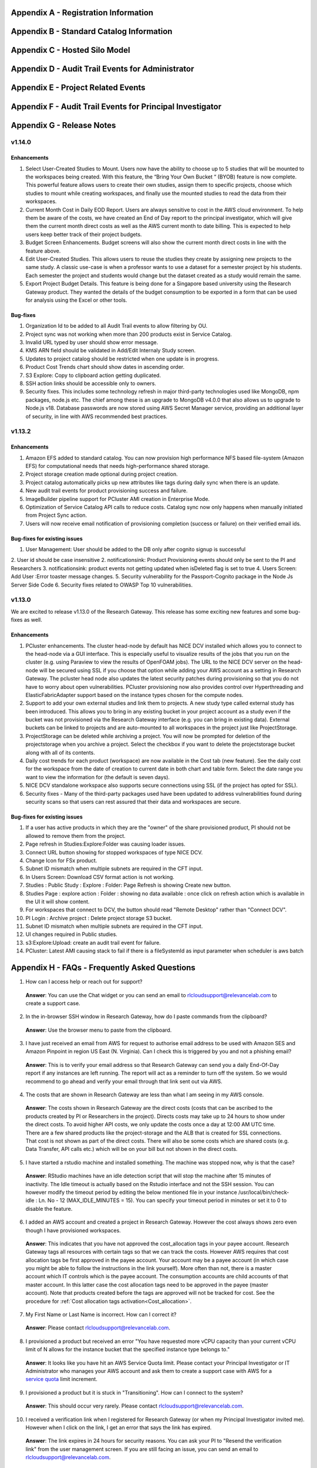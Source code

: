 .. _`Appendix A`:

Appendix A - Registration Information 
======================================

.. csv-table::
   :file: AppendixA.CSV
   :widths: 80, 90
   :header-rows: 1
   
.. _`Appendix B`:

Appendix B - Standard Catalog Information
=========================================

.. csv-table::
   :file: AppendixB.csv
   :widths: 50, 40, 200
   :header-rows: 2
   
.. _`Appendix C`:

Appendix C - Hosted Silo Model
==============================

.. csv-table::
   :file: AppendixC.csv
   :widths: 50, 40, 40, 40
   :header-rows: 2
  
.. _`Appendix D`:

Appendix D - Audit Trail Events for Administrator
=================================================

.. csv-table::
   :file: AppendixD.csv
   :widths: 20, 20, 20
   :header-rows: 2
   
.. _`Appendix E`:

Appendix E - Project Related Events
====================================

.. csv-table::
   :file: AppendixE.csv
   :widths: 10, 10, 50
   :header-rows: 2

.. _`Appendix F`:

Appendix F - Audit Trail Events for Principal Investigator
==========================================================

.. csv-table::
   :file: AppendixF.csv
   :widths: 20, 20, 20
   :header-rows: 2

Appendix G - Release Notes
==========================

v1.14.0
^^^^^^^

Enhancements
------------
1. Select User-Created Studies to Mount. Users now have the ability to choose up to 5 studies that will be mounted to the workspaces being created. With this feature, the “Bring Your Own Bucket “ (BYOB) feature is now complete. This powerful feature allows users to create their own studies, assign them to specific projects, choose which studies to mount while creating workspaces, and finally use the mounted studies to read the data from their workspaces.
2. Current Month Cost in Daily EOD Report. Users are always sensitive to cost in the AWS cloud environment. To help them be aware of the costs, we have created an End of Day report to the principal investigator, which will give them the current month direct costs as well as the AWS current month to date billing. This is expected to help users keep better track of their project budgets.
3. Budget Screen Enhancements. Budget screens will also show the current month direct costs in line with the feature above.
4. Edit User-Created Studies. This allows users to reuse the studies they create by assigning new projects to the same study. A classic use-case is when a professor wants to use a dataset for a semester project by his students. Each semester the project and students would change but the dataset created as a study would remain the same.
5. Export Project Budget Details. This feature is being done for a Singapore based university using the Research Gateway product. They wanted the details of the budget consumption to be exported in a form that can be used for analysis using the Excel or other tools.

Bug-fixes
---------

1. Organization Id to be added to all Audit Trail events to allow filtering by OU.
2. Project sync was not working when more than 200 products exist in Service Catalog.
3. Invalid URL typed by user should show error message.
4. KMS ARN field should be validated in Add/Edit Internaly Study screen.
5. Updates to project catalog should be restricted when one update is in progress.
6. Product Cost Trends chart should show dates in ascending order.
7. S3 Explore: Copy to clipboard action getting duplicated.
8. SSH action links should be accessible only to owners.
9. Security fixes. This includes some technology refresh in major third-party technologies used like MongoDB, npm packages, node.js etc. The chief among these is an upgrade to MongoDB v4.0.0 that also allows us to upgrade to Node.js v18. Database passwords are now stored using AWS Secret Manager service, providing an additional layer of security, in line with AWS recommended best practices.

v1.13.2
^^^^^^^

Enhancements
------------

1. Amazon EFS added to standard catalog. You can now provision high performance NFS based file-system (Amazon EFS) for computational needs that needs high-performance shared storage.
2. Project storage creation made optional during project creation.
3. Project catalog automatically picks up new attributes like tags during daily sync when there is an update.
4. New audit trail events for product provisioning success and failure.
5. ImageBuilder pipeline support for PCluster AMI creation in Enterprise Mode.
6. Optimization of Service Catalog API calls to reduce costs. Catalog sync now only happens when manually initiated from Project Sync action.
7. Users will now receive email notification of provisioning completion (success or failure) on their verified email ids.


Bug-fixes for existing issues
-----------------------------

1. User Management: User should be added to the DB only after cognito signup is successful
2. User id should be case insensitive
2. notificationsink: Product Provisioning events should only be sent to the PI and Researchers
3. notificationsink: product events not getting updated when isDeleted flag is set to true
4. Users Screen: Add User :Error toaster message changes.
5. Security vulnerability for the Passport-Cognito package in the Node Js Server Side Code
6. Security fixes related to OWASP Top 10 vulnerabilities.

v1.13.0
^^^^^^^
We are excited to release v1.13.0 of the Research Gateway. This release has some exciting new features and some bug-fixes as well.

Enhancements
------------

1. PCluster enhancements. The cluster head-node by default has NICE DCV installed which allows you to connect to the head-node via  a GUI interface. This is especially useful to visualize results of the jobs that you run on the cluster (e.g. using Paraview to view the results of OpenFOAM jobs). The URL to the NICE DCV server on the head-node will be secured using SSL if you choose that option while adding your AWS account as a setting in Research Gateway. The pcluster head node also updates the latest security patches during provisioning so that you do not have to worry about open vulnerabilities. PCluster provisioning now also provides control over Hyperthreading and ElasticFabricAdapter support based on the instance types chosen for the compute nodes.
2. Support to add your own external studies and link them to projects. A new study type called external study has been introduced. This allows you to bring in any existing bucket in your project account as a study even if the bucket was not provisioned via the Research Gateway interface (e.g. you can bring in existing data). External buckets can be linked to projects and are auto-mounted to all workspaces in the project just like ProjectStorage.
3. ProjectStorage can be deleted while archiving a project. You will now be prompted for deletion of the projectstorage when you archive a project. Select the checkbox if you want to delete the projectstorage bucket along with all of its contents.
4. Daily cost trends for each product (workspace) are now available in the Cost tab (new feature). See the daily cost for the workspace from the date of creation to current date in both chart and table form. Select the date range you want to view the information for (the default is seven days).
5. NICE DCV standalone workspace also supports secure connections using SSL (if the project has opted for SSL).
6. Security fixes - Many of the third-party packages used have been updated to address vulnerabilities found during security scans so that users can rest assured that their data and workspaces are secure.

Bug-fixes for existing issues
-----------------------------
1. If a user has active products in which they are the "owner" of the share provisioned product, PI should not be allowed to remove them from the project.
2. Page refresh in Studies:Explore:Folder was causing loader issues. 
3. Connect URL button showing for stopped workspaces of type NICE DCV.
4. Change Icon for FSx product.
5. Subnet ID mismatch when multiple subnets are required in the CFT input.
6. In Users Screen: Download CSV format action is not working.
7. Studies : Public Study : Explore : Folder: Page Refresh is showing Create new button.
8. Studies Page : explore action : Folder : showing no data available : once click on refresh action which is available in the UI it will show content.
9. For workspaces that connect to DCV, the button should read "Remote Desktop" rather than "Connect DCV".
10. PI Login : Archive project : Delete project storage S3 bucket.
11. Subnet ID mismatch when multiple subnets are required in the CFT input.
12. UI changes required in Public studies.
13. s3:Explore:Upload: create an audit trail event for failure.
14. PCluster: Latest AMI causing stack to fail if there is a fileSystemId as input parameter when scheduler is aws batch

Appendix H - FAQs - Frequently Asked Questions
==============================================

1. How can I access help or reach out for support?

 **Answer**: You can use the Chat widget or you can send an email to rlcloudsupport@relevancelab.com to create a support case.


2. In the in-browser SSH window in Research Gateway, how do I paste commands from the clipboard?
  
 **Answer**: Use the browser menu to paste from the clipboard.

 .. image:: images/FAQ_SSHwindow.png

3. I have just received an email from AWS for request to authorise email address to be used with Amazon SES and Amazon Pinpoint in region US East (N. Virginia). Can I check this is triggered by you and not a phishing email?
 
 **Answer**: This is to verify your email address so that Research Gateway can send you a daily End-Of-Day report if any instances are left running. The report will act as a reminder to turn off the system. So we would recommend to go ahead and verify your email through that link sent out via AWS.

4. The costs that are shown in Research Gateway are less than what I am seeing in my AWS console.
 
 **Answer**:  The costs shown in Research Gateway are the direct costs (costs that can be ascribed to the products created by PI or Researchers in the project). Directs costs may take up to 24 hours to show under the direct costs. To avoid higher API costs, we only update the costs once a day at 12:00 AM UTC time. There are a few shared products like the project-storage and the ALB that is created for SSL connections. That cost is not shown as part of the direct costs. There will also be some costs which are shared costs (e.g. Data Transfer, API calls etc.) which will be on your bill but not shown in the direct costs.

5. I have started a rstudio machine and installed something. The machine was stopped now, why is that the case?
 
 **Answer**: RStudio machines have an idle detection script that will stop the machine after 15 minutes of inactivity. The Idle timeout is actually based on the Rstudio interface and not the SSH session. You can however modify the timeout period by editing the below mentioned file in your instance /usr/local/bin/check-idle : Ln. No - 12 (MAX_IDLE_MINUTES = 15). You can specify your timeout period in minutes or set it to 0 to disable the feature.

6. I added an AWS account and created a project in Research Gateway. However the cost always shows zero even though I have provisioned workspaces.
 
 **Answer**: This indicates that you have not approved the cost_allocation tags in your payee account. Research Gateway tags all resources with certain tags so that we can track the costs. However AWS requires that cost allocation tags be first approved in the payee account. Your account may be a payee account (in which case you might be able to follow the instructions in the link yourself). More often than not, there is a master account which IT controls which is the payee account. The consumption accounts are child accounts of that master account. In this latter case the cost allocation tags need to be approved in the payee (master account).  Note that products created before the tags are approved will not be tracked for cost. See the procedure for :ref:`Cost allocation tags activation<Cost_allocation>`.

7. My First Name or Last Name is incorrect. How can I correct it?
 
 **Answer**: Please contact rlcloudsupport@relevancelab.com.

8. I provisioned a product but received an error "You have requested more vCPU capacity than your current vCPU limit of N allows for the instance bucket that the specified instance type belongs to."
 
 **Answer**: It looks like you have hit an AWS Service Quota limit. Please contact your Principal Investigator or IT Administrator who manages your AWS account and ask them to create a support case with AWS for a `service quota <https://docs.aws.amazon.com/general/latest/gr/aws_service_limits.html>`_ limit increment.

9. I provisioned a product but it is stuck in "Transitioning". How can I connect to the system?
 
 **Answer**: This should occur very rarely. Please contact rlcloudsupport@relevancelab.com.

10. I received a verification link when I registered for Research Gateway (or when my Principal Investigator invited me). However when I click on the link, I get an error that says the link has expired.
 
 **Answer**:  The link expires in 24 hours for security reasons. You can ask your PI to "Resend the verification link" from the user management screen. If you are still facing an issue, you can send an email to rlcloudsupport@relevancelab.com.

11. how the user can connect to their workspaces using an external SSH client?

 **Answer**: For linux product you have to do 
 
 ssh -i </path/to/pem/file>  <user-name>@<ip-address>

 In this user-name is ec2-user for Amazon Linux 2 workspaces and ubuntu for Ubuntu workspaces and rstudio for RStudio workspaces.

 To get the public-ip-address:
 1. Click on the Project card
 2. Click on My Products tab
 3. Click on any Product card(Nextflow Advanced , Rstudio etc) 
 4. Click on Outputs tab
 5. Scrolling down in the Outputs tab will show you InstanceIPAddress domain where you will get public-ip-address.

 If you are connecting from a Windows box you can use an SSH client like `PuTTY <https://docs.aws.amazon.com/AWSEC2/latest/UserGuide/putty.html>`_.

 1. Click on the project on the “My Projects” page.
 2. Navigate to the “My Products” tab
 3. Click on your instance in the My Products view. 
 4. In the product details page, you will find the SSH/RDP button in the Connect pane on the right side. Click on the button to launch the SSH Launcher window in a separate tab of your browser. 
 5. Enter a username and select the authentication type from the list and upload the Pem file and click on submit. The SSH window should open.

 If you are unable to connect, check your current IP address against the “AllowedSSHLocation” parameter provided at provisioning time.

